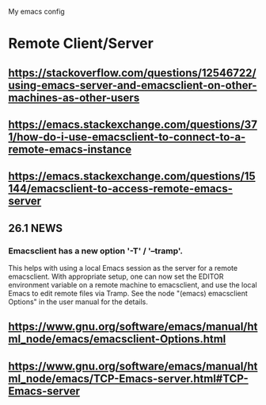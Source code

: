 #+STARTUP: showall hidestars

My emacs config

* Remote Client/Server
** https://stackoverflow.com/questions/12546722/using-emacs-server-and-emacsclient-on-other-machines-as-other-users
** https://emacs.stackexchange.com/questions/371/how-do-i-use-emacsclient-to-connect-to-a-remote-emacs-instance
** https://emacs.stackexchange.com/questions/15144/emacsclient-to-access-remote-emacs-server
** 26.1 NEWS
*** Emacsclient has a new option '-T' / '--tramp'.
This helps with using a local Emacs session as the server for a remote
emacsclient.  With appropriate setup, one can now set the EDITOR
environment variable on a remote machine to emacsclient, and
use the local Emacs to edit remote files via Tramp.  See the node
"(emacs) emacsclient Options" in the user manual for the details.
** https://www.gnu.org/software/emacs/manual/html_node/emacs/emacsclient-Options.html
** https://www.gnu.org/software/emacs/manual/html_node/emacs/TCP-Emacs-server.html#TCP-Emacs-server
